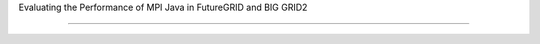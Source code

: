 Evaluating the Performance of MPI Java in FutureGRID and BIG GRID2

====================================================================================================================================
